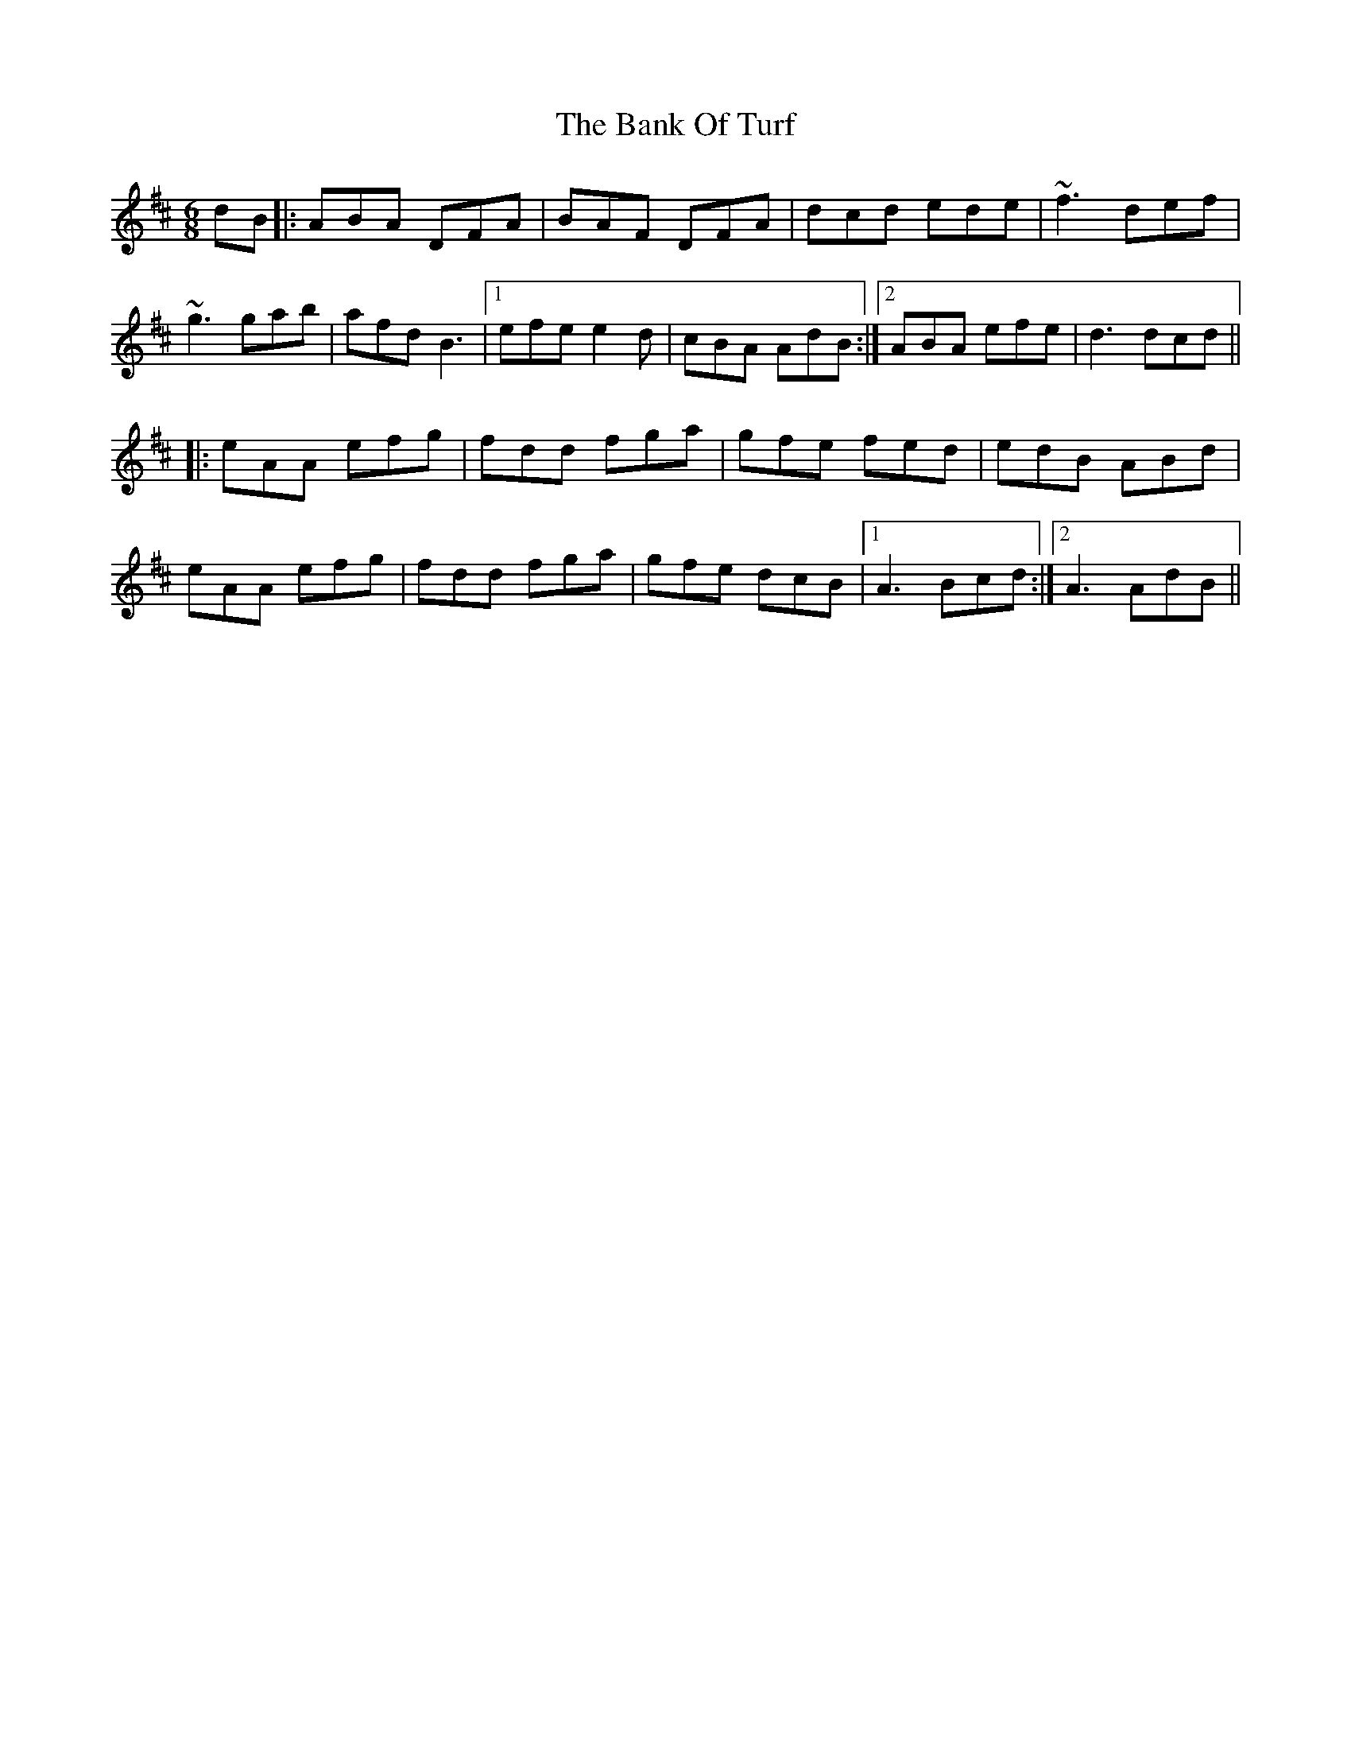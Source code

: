 X: 2669
T: Bank Of Turf, The
R: jig
M: 6/8
K: Dmajor
dB|:ABA DFA|BAF DFA|dcd ede|~f3 def|
~g3 gab|afd B3|1 efe e2d|cBA AdB:|2 ABA efe|d3 dcd||
|:eAA efg|fdd fga|gfe fed|edB ABd|
eAA efg|fdd fga|gfe dcB|1 A3 Bcd:|2 A3 AdB||

